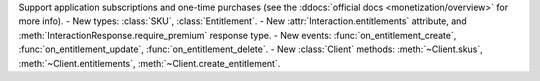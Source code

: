 Support application subscriptions and one-time purchases (see the :ddocs:`official docs <monetization/overview>` for more info).
- New types: :class:`SKU`, :class:`Entitlement`.
- New :attr:`Interaction.entitlements` attribute, and :meth:`InteractionResponse.require_premium` response type.
- New events: :func:`on_entitlement_create`, :func:`on_entitlement_update`, :func:`on_entitlement_delete`.
- New :class:`Client` methods: :meth:`~Client.skus`, :meth:`~Client.entitlements`, :meth:`~Client.create_entitlement`.
